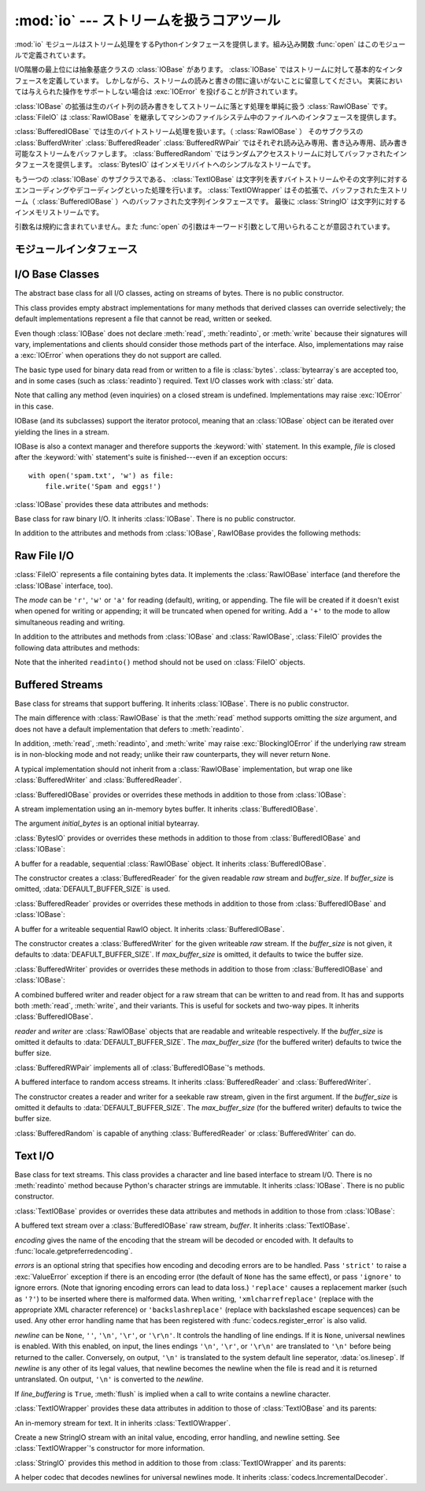 .. -*- coding: utf-8; -*-
:mod:`io` --- ストリームを扱うコアツール
=================================================

.. module:: io
   :synopsis: Core tools for working with streams.
.. moduleauthor:: Guido van Rossum <guido@python.org>
.. moduleauthor:: Mike Verdone <mike.verdone@gmail.com>
.. moduleauthor:: Mark Russell <mark.russell@zen.co.uk>
.. sectionauthor:: Benjamin Peterson
.. versionadded:: 2.6

.. The :mod:`io` module provides the Python interfaces to stream handling.  The
.. builtin :func:`open` function is defined in this module.
:mod:`io` モジュールはストリーム処理をするPythonインタフェースを提供します。組み込み関数 :func:`open` はこのモジュールで定義されています。

.. At the top of the I/O hierarchy is the abstract base class :class:`IOBase`.  It
.. defines the basic interface to a stream.  Note, however, that there is no
.. seperation between reading and writing to streams; implementations are allowed
.. to throw an :exc:`IOError` if they do not support a given operation.
I/O階層の最上位には抽象基底クラスの :class:`IOBase` があります。
:class:`IOBase` ではストリームに対して基本的なインタフェースを定義しています。
しかしながら、ストリームの読みと書きの間に違いがないことに留意してください。
実装においては与えられた操作をサポートしない場合は :exc:`IOError` を投げることが許されています。

.. Extending :class:`IOBase` is :class:`RawIOBase` which deals simply with the
.. reading and writing of raw bytes to a stream.  :class:`FileIO` subclasses
.. :class:`RawIOBase` to provide an interface to files in the machine's
.. file system.
:class:`IOBase` の拡張は生のバイト列の読み書きをしてストリームに落とす処理を単純に扱う :class:`RawIOBase` です。
:class:`FileIO` は :class:`RawIOBase` を継承してマシンのファイルシステム中のファイルへのインタフェースを提供します。

.. :class:`BufferedIOBase` deals with buffering on a raw byte stream
.. (:class:`RawIOBase`).  Its subclasses, :class:`BufferedWriter`,
.. :class:`BufferedReader`, and :class:`BufferedRWPair` buffer streams that are
.. readable, writable, and both readable and writable.
.. :class:`BufferedRandom` provides a buffered interface to random access
.. streams.  :class:`BytesIO` is a simple stream of in-memory bytes.
:class:`BufferedIOBase` では生のバイトストリーム処理を扱います。（ :class:`RawIOBase` ）
そのサブクラスの :class:`BufferdWriter` :class:`BufferedReader` :class:`BufferedRWPair` ではそれぞれ読み込み専用、書き込み専用、読み書き可能なストリームをバッファします。
:class:`BufferedRandom` ではランダムアクセスストリームに対してバッファされたインタフェースを提供します。
:class:`BytesIO` はインメモリバイトへのシンプルなストリームです。

.. Another :class:`IOBase` subclass, :class:`TextIOBase`, deals with
.. streams whose bytes represent text, and handles encoding and decoding
.. from and to strings. :class:`TextIOWrapper`, which extends it, is a
.. buffered text interface to a buffered raw stream
.. (:class:`BufferedIOBase`). Finally, :class:`StringIO` is an in-memory
.. stream for text.
もう一つの :class:`IOBase` のサブクラスである、 :class:`TextIOBase` は文字列を表すバイトストリームやその文字列に対するエンコーディングやデコーディングといった処理を行います。
:class:`TextIOWrapper` はその拡張で、バッファされた生ストリーム（ :class:`BufferedIOBase` ）へのバッファされた文字列インタフェースです。
最後に :class:`StringIO` は文字列に対するインメモリストリームです。

.. Argument names are not part of the specification, and only the arguments of
.. :func:`open` are intended to be used as keyword arguments.
引数名は規約に含まれていません。また :func:`open` の引数はキーワード引数として用いられることが意図されています。


モジュールインタフェース
--------------------

.. data:: DEFAULT_BUFFER_SIZE

   .. An int containing the default buffer size used by the module's buffered I/O
   .. classes.  :func:`open` uses the file's blksize (as obtained by
   .. :func:`os.stat`) if possible.
   モジュールのバッファI/Oクラスに使用されるデフォルトのバッファサイズを指定する整数値です。
   :func:`open` は可能であればファイル全体のサイズを使用します。（ファイル全体のサイズは :func:`os.stat` で取得されます）

.. function:: open(file[, mode[, buffering[, encoding[, errors[, newline[, closefd=True]]]]]])

   .. Open *file* and return a stream.  If the file cannot be opened, an
   .. :exc:`IOError` is raised.
   *file* を開きストリームを返します。もしファイルを開くことが出来なかった場合、 :exc:`IOError` が発生します。

   .. *file* is either a string giving the name (and the path if the file isn't in
   .. the current working directory) of the file to be opened or a file
   .. descriptor of the file to be opened.  (If a file descriptor is given,
   .. for example, from :func:`os.fdopen`, it is closed when the returned
   .. I/O object is closed, unless *closefd* is set to ``False``.)
   *file* は開きたいファイルの名前（とカレントディレクトリにない場合はそのパス）を示す文字列であるか、開きたいファイルのファイルディスクリプタです。
   （たとえば :func:`os.fdopen` から得られるようなファイルディスクリプタが与えられた場合、 *closefd* が ``False`` に設定されていなければ、返されたI/Oオブジェクトが閉じられたときにそのファイルディスクリプタは閉じられます）

   .. *mode* is an optional string that specifies the mode in which the file is
   .. opened.  It defaults to ``'r'`` which means open for reading in text mode.
   .. Other common values are ``'w'`` for writing (truncating the file if it
   .. already exists), and ``'a'`` for appending (which on *some* Unix systems,
   .. means that *all* writes append to the end of the file regardless of the
   .. current seek position).  In text mode, if *encoding* is not specified the
   .. encoding used is platform dependent. (For reading and writing raw bytes use
   .. binary mode and leave *encoding* unspecified.)  The available modes are:
   *mode* はオプションの文字列です。これによってファイルをどのようなモードで開くか明示することができます。
   デフォルトは ``'r'`` でテキストモードで読み取り専用で開くことを指します。
   他にも ``'w'`` は書き込み専用（もしファイルが存在していた場合は上書きになります）となり、 ``'a'`` では追記モードとなります。（ ``'a'`` は *いくつかの* Unixシステムでは *すべての* 書き込みがシーク位置がどこにあろうともファイルの末尾に追記されることを意味します）
   テキストモードではもし *encoding* が指定されていなかった場合、エンコーディングはプラットフォーム依存となります。（生のバイトデータの読み込みと書き込みはバイナリモードを用いて、 *encoding* は未指定のままとします）
   指定可能なモードは次の表の通りです。

   .. ========= ===============================================================
   .. Character Meaning
   .. --------- ---------------------------------------------------------------
   .. ``'r'``   open for reading (default)
   .. ``'w'``   open for writing, truncating the file first
   .. ``'a'``   open for writing, appending to the end of the file if it exists
   .. ``'b'``   binary mode
   .. ``'t'``   text mode (default)
   .. ``'+'``   open a disk file for updating (reading and writing)
   .. ``'U'``   universal newline mode (for backwards compatibility; should
   ..           not be used in new code)
   .. ========= ===============================================================

   ========= ===============================================================
   文字       意味
   --------- ---------------------------------------------------------------
   ``'r'``   読み込み専用で開く（デフォルト）
   ``'w'``   書き込み専用で開く。ファイルの内容をまず初期化する。
   ``'a'``   書き込み専用で開く。ファイルが存在する場合は末尾に追記する。
   ``'b'``   バイナリモード
   ``'t'``   テキストモード（デフォルト）
   ``'+'``	 ファイルを更新用に開く（読み込み／書き込み）
   ``'U'``   ユニバーサルニューラインモード
             （後方互換性のためのモードであり、新規コードでは使用すべきではありません）
   ========= ===============================================================


   .. The default mode is ``'rt'`` (open for reading text).  For binary random
   .. access, the mode ``'w+b'`` opens and truncates the file to 0 bytes, while
   .. ``'r+b'`` opens the file without truncation.
   デフォルトモードは ``'rt'`` です。（テキストを読み込み専用で開ます）
   バイナリのランダムアクセスでは ``'w+b'`` でファイルを開き、0バイトに初期化します。
   一方で ``'r+b'`` でファイルを開くと初期化は行われません。

   .. Python distinguishes between files opened in binary and text modes, even when
   .. the underlying operating system doesn't.  Files opened in binary mode
   .. (including ``'b'`` in the *mode* argument) return contents as ``bytes``
   .. objects without any decoding.  In text mode (the default, or when ``'t'`` is
   .. included in the *mode* argument), the contents of the file are returned as
   .. strings, the bytes having been first decoded using a platform-dependent
   .. encoding or using the specified *encoding* if given.
   Pythonではバイナリモードで開かれたファイルとテキストモードで開かれたファイルを区別します。
   オペレーティングシステムが区別しない場合でもそれは適用されます。
   バイナリモードで開かれたファイル（つまり *mode* 引数に ``'b'`` が含まれるとき）では中身を ``bytes`` オブジェクトとして返し、一切のデコードを行いません。
   テキストモード（デフォルトか *mode* 引数に ``'t'`` が含まれている場合）ではファイルの中身は文字列として返され、バイト列はプラットフォーム依存のエンコーディングをされるか、 *encoding* が指定された場合は指定されたエンコーディングを行います。

   .. *buffering* is an optional integer used to set the buffering policy.  By
   .. default full buffering is on.  Pass 0 to switch buffering off (only allowed
   .. in binary mode), 1 to set line buffering, and an integer > 1 for full
   .. buffering.
   オプションである *buffering* はバッファ用の設定を行う整数値です。
   デフォルトではフルバッファがオンに設定されています。
   0を設定することでバッファがオフになります。（バイナリモードでのみ有効です）
   1の場合は１行ごとのバッファリングを行い、1より大きい場合はフルバッファが行われます。

   .. *encoding* is the name of the encoding used to decode or encode the file.
   .. This should only be used in text mode.  The default encoding is platform
   .. dependent, but any encoding supported by Python can be used.  See the
   .. :mod:`codecs` module for the list of supported encodings.
   *encoding* はファイルをエンコードあるいはデコードするために使われるエンコーディング名です。
   このオプションはテキストモードでのみ使用されるべきです。
   デフォルトエンコーディングはプラットフォーム依存ですが、Pythonでサポートされているエンコーディングはどれでも使えます。
   詳しくは :mod:`codecs` モジュール内のサポートしているエンコーディングのリストを参照してください。

   .. *errors* is an optional string that specifies how encoding and decoding
   .. errors are to be handled.  Pass ``'strict'`` to raise a :exc:`ValueError`
   .. exception if there is an encoding error (the default of ``None`` has the same
   .. effect), or pass ``'ignore'`` to ignore errors.  (Note that ignoring encoding
   .. errors can lead to data loss.)  ``'replace'`` causes a replacement marker
   .. (such as ``'?'``) to be inserted where there is malformed data.  When
   .. writing, ``'xmlcharrefreplace'`` (replace with the appropriate XML character
   .. reference) or ``'backslashreplace'`` (replace with backslashed escape
   .. sequences) can be used.  Any other error handling name that has been
   .. registered with :func:`codecs.register_error` is also valid.
   *errors* はエンコードやデコードの際のエラーをどのように扱うかを指定する文字列です。
   ``'strict'`` を指定するとエンコードエラーがあった場合 :exc:`ValueError` 例外を発生させます。
   （ デフォルトである ``None`` は同様の処理を行います）
   ``'ignore'`` を指定した場合はエラーを無視します。 ``'replace'`` を指定した場合は正常に変換されなかった文字の代わりにマーカ（例えば ``'?'`` のような文字）を挿入します。
   書き込みの際に ``'xmlcharrefreplace'`` （適切なXML文字リファレンスに置き換える）か ``'backslashreplace'`` （バックスラッシュによるエスケープシーケンスに置き換える）のどちらかが使用出来ます。
   :func:`codecs.register_error` に登録されている他のエラー処理名も指定出来ます。

   .. *newline* controls how universal newlines works (it only applies to text
   .. mode).  It can be ``None``, ``''``, ``'\n'``, ``'\r'``, and ``'\r\n'``.  It
   .. works as follows:
   *newline* ではユニバーサルニューラインの挙動を制御しています。（テキストモードのみ有効です）
   ``None``, ``''``, ``'\n'``, ``'\r'``, ``'\r\n'`` が指定出来ます。
   以下のように動作します：

   .. * On input, if *newline* is ``None``, universal newlines mode is enabled.
   ..  Lines in the input can end in ``'\n'``, ``'\r'``, or ``'\r\n'``, and these
   ..  are translated into ``'\n'`` before being returned to the caller.  If it is
   ..  ``''``, universal newline mode is enabled, but line endings are returned to
   ..  the caller untranslated.  If it has any of the other legal values, input
   ..  lines are only terminated by the given string, and the line ending is
   ..  returned to the caller untranslated.
   * 入力時、 *newline* が ``None`` の場合はユニバーサルニューラインモードが有効になります。
     入力行は ``'\n'``, ``'\r'``, ``'\r\n'`` のどれかで終わると思いますが、それらは呼び出し元に戻される前に ``'\n'`` に変換されます。
     もし ``''`` だった場合はユニバーサルニューラインモードは有効になりますが、行末は変換されずに呼び出し元に戻されます。
     もし他の適切な値が指定された場合は、入力行は与えられた文字列で中断され、行末は変換されずに呼び出し元に戻されます。

   .. * On output, if *newline* is ``None``, any ``'\n'`` characters written are
   ..  translated to the system default line separator, :data:`os.linesep`.  If
   ..  *newline* is ``''``, no translation takes place.  If *newline* is any of
   ..  the other legal values, any ``'\n'`` characters written are translated to
   ..  the given string.
   * 出力時、 *newline* が ``None`` の場合は、すべての ``'\n'`` 文字はシステムのデフォルト行区切り文字 :data:`os.linesep` に変換されます。
     もし *newline* が ``''`` の場合、変換は起きません。
     もし *newline* に他の適切な値が指定された場合は、 ``'\n'`` 文字は与えられた文字に変換されます。

   .. If *closefd* is ``False`` and a file descriptor rather than a
   .. filename was given, the underlying file descriptor will be kept open
   .. when the file is closed.  If a filename is given *closefd* has no
   .. effect but must be ``True`` (the default).
   もし *closefd* が ``False`` で、ファイル名ではなくてファイルディスクリプタが与えられていた場合、処理中のファイルディスクリプタはファイルが閉じられた後も開いたままとなります。
   もしファイル名が与えられていた場合は、 *closefd* は関係ありません。しかし ``True`` でなければいけません。（デフォルト値）

   .. The type of file object returned by the :func:`open` function 
   .. on the mode.  When :func:`open` is used to open a file in a text mode
   .. (``'w'``, ``'r'``, ``'wt'``, ``'rt'``, etc.), it returns a
   .. :class:`TextIOWrapper`. When used to open a file in a binary mode,
   .. the returned class varies: in read binary mode, it returns a
   .. :class:`BufferedReader`; in write binary and append binary modes, it
   .. returns a :class:`BufferedWriter`, and in read/write mode, it returns
   .. a :class:`BufferedRandom`.
   :func:`open` によって返されるファイルオブジェクトのタイプの話をすると、 :func:`open` がテキストモードでファイルを開くときに使われた場合（ ``'w'``, ``'r'``, ``'wt'``, ``'rt'`` など）、 :class:`TextIOWrapper` が返されます。
   バイナリモードでファイルを開くときに使われた場合、返される値は変わってきます。もし読み取り専用のバイナリモードだった場合は :class:`BufferedReader` が返されます。
   書き込み専用のバイナリモードだった場合は :class:`BufferdWriter` が返されます。
   読み書き可能なバイナリモードの場合は :class:`BufferedRandom` が返されます。

   .. It is also possible to use a string or bytearray as a file for both reading
   .. and writing.  For strings :class:`StringIO` can be used like a file opened in
   .. a text mode, and for bytearrays a :class:`BytesIO` can be used like a
   .. file opened in a binary mode.
   もし文字列やバイト列をファイルとして読み書きすることも可能です。
   文字列では :class:`StringIO` を使えばテキストモードで開いたファイルのように扱えます。
   バイト列では :class:`BytesIO` を使えばバイナリモードで開いたファイルのように扱えます。


.. exception:: BlockingIOError

   .. Error raised when blocking would occur on a non-blocking stream.  It inherits
   .. :exc:`IOError`.
   非ブロッキングストリームでブロック処理が起きた場合に発生するエラーです。 :exc:`IOError` を継承しています。

   .. In addition to those of :exc:`IOError`, :exc:`BlockingIOError` has one
   .. attribute:
   :exc:`IOError` で持っている属性以外に :exc:`BlockingIOError` では次の属性を持っています。

   .. attribute:: characters_written

      .. An integer containing the number of characters written to the stream
      .. before it blocked.
	  ブロック前にストリームに書き込まれる文字数を保持する整数値です。


.. exception:: UnsupportedOperation

   .. An exception inheriting :exc:`IOError` and :exc:`ValueError` that is raised
   .. when an unsupported operation is called on a stream.
   :exc:`IOError` と :exc:`ValueError` を継承した例外でストリームに予想外の操作が行われた場合に発生します。


I/O Base Classes
----------------

.. class:: IOBase

   The abstract base class for all I/O classes, acting on streams of bytes.
   There is no public constructor.

   This class provides empty abstract implementations for many methods
   that derived classes can override selectively; the default
   implementations represent a file that cannot be read, written or
   seeked.

   Even though :class:`IOBase` does not declare :meth:`read`, :meth:`readinto`,
   or :meth:`write` because their signatures will vary, implementations and
   clients should consider those methods part of the interface.  Also,
   implementations may raise a :exc:`IOError` when operations they do not
   support are called.

   The basic type used for binary data read from or written to a file is
   :class:`bytes`.  :class:`bytearray`\s are accepted too, and in some cases
   (such as :class:`readinto`) required.  Text I/O classes work with
   :class:`str` data.

   Note that calling any method (even inquiries) on a closed stream is
   undefined.  Implementations may raise :exc:`IOError` in this case.

   IOBase (and its subclasses) support the iterator protocol, meaning that an
   :class:`IOBase` object can be iterated over yielding the lines in a stream.

   IOBase is also a context manager and therefore supports the
   :keyword:`with` statement.  In this example, *file* is closed after the
   :keyword:`with` statement's suite is finished---even if an exception occurs::

      with open('spam.txt', 'w') as file:
          file.write('Spam and eggs!')

   :class:`IOBase` provides these data attributes and methods:

   .. method:: close()

      Flush and close this stream.  This method has no effect if the file is
      already closed.

   .. attribute:: closed

      True if the stream is closed.

   .. method:: fileno()

      Return the underlying file descriptor (an integer) of the stream if it
      exists.  An :exc:`IOError` is raised if the IO object does not use a file
      descriptor.

   .. method:: flush()

      Flush the write buffers of the stream if applicable.  This does nothing
      for read-only and non-blocking streams.

   .. method:: isatty()

      Return ``True`` if the stream is interactive (i.e., connected to
      a terminal/tty device).

   .. method:: readable()

      Return ``True`` if the stream can be read from.  If False, :meth:`read`
      will raise :exc:`IOError`.

   .. method:: readline([limit])

      Read and return one line from the stream.  If *limit* is specified, at
      most *limit* bytes will be read.

      The line terminator is always ``b'\n'`` for binary files; for text files,
      the *newlines* argument to :func:`open` can be used to select the line
      terminator(s) recognized.

   .. method:: readlines([hint])

      Read and return a list of lines from the stream.  *hint* can be specified
      to control the number of lines read: no more lines will be read if the
      total size (in bytes/characters) of all lines so far exceeds *hint*.

   .. method:: seek(offset[, whence])

      Change the stream position to the given byte *offset*.  *offset* is
      interpreted relative to the position indicated by *whence*.  Values for
      *whence* are:

      * ``0`` -- start of the stream (the default); *offset* should be zero or positive
      * ``1`` -- current stream position; *offset* may be negative
      * ``2`` -- end of the stream; *offset* is usually negative

      Return the new absolute position.

   .. method:: seekable()

      Return ``True`` if the stream supports random access.  If ``False``,
      :meth:`seek`, :meth:`tell` and :meth:`truncate` will raise :exc:`IOError`.

   .. method:: tell()

      Return the current stream position.

   .. method:: truncate([size])

      Truncate the file to at most *size* bytes.  *size* defaults to the current
      file position, as returned by :meth:`tell`.

   .. method:: writable()

      Return ``True`` if the stream supports writing.  If ``False``,
      :meth:`write` and :meth:`truncate` will raise :exc:`IOError`.

   .. method:: writelines(lines)

      Write a list of lines to the stream.  Line separators are not added, so it
      is usual for each of the lines provided to have a line separator at the
      end.


.. class:: RawIOBase

   Base class for raw binary I/O.  It inherits :class:`IOBase`.  There is no
   public constructor.

   In addition to the attributes and methods from :class:`IOBase`,
   RawIOBase provides the following methods:

   .. method:: read([n])

      Read and return all the bytes from the stream until EOF, or if *n* is
      specified, up to *n* bytes.  Only one system call is ever made.  An empty
      bytes object is returned on EOF; ``None`` is returned if the object is set
      not to block and has no data to read.

   .. method:: readall()

      Read and return all the bytes from the stream until EOF, using multiple
      calls to the stream if necessary.

   .. method:: readinto(b)

      Read up to len(b) bytes into bytearray *b* and return the number of bytes
      read.

   .. method:: write(b)

      Write the given bytes or bytearray object, *b*, to the underlying raw
      stream and return the number of bytes written (This is never less than
      ``len(b)``, since if the write fails, an :exc:`IOError` will be raised).


Raw File I/O
------------

.. class:: FileIO(name[, mode])

   :class:`FileIO` represents a file containing bytes data.  It implements
   the :class:`RawIOBase` interface (and therefore the :class:`IOBase`
   interface, too).

   The *mode* can be ``'r'``, ``'w'`` or ``'a'`` for reading (default), writing,
   or appending.  The file will be created if it doesn't exist when opened for
   writing or appending; it will be truncated when opened for writing.  Add a
   ``'+'`` to the mode to allow simultaneous reading and writing.

   In addition to the attributes and methods from :class:`IOBase` and
   :class:`RawIOBase`, :class:`FileIO` provides the following data
   attributes and methods:

   .. attribute:: mode

      The mode as given in the constructor.

   .. attribute:: name

      The file name.  This is the file descriptor of the file when no name is
      given in the constructor.

   .. method:: read([n])

      Read and return at most *n* bytes.  Only one system call is made, so it is
      possible that less data than was requested is returned.  Use :func:`len`
      on the returned bytes object to see how many bytes were actually returned.
      (In non-blocking mode, ``None`` is returned when no data is available.)

   .. method:: readall()

      Read and return the entire file's contents in a single bytes object.  As
      much as immediately available is returned in non-blocking mode.  If the
      EOF has been reached, ``b''`` is returned.

   .. method:: write(b)

      Write the bytes or bytearray object, *b*, to the file, and return
      the number actually written. Only one system call is made, so it
      is possible that only some of the data is written.

   Note that the inherited ``readinto()`` method should not be used on
   :class:`FileIO` objects.


Buffered Streams
----------------

.. class:: BufferedIOBase

   Base class for streams that support buffering.  It inherits :class:`IOBase`.
   There is no public constructor.

   The main difference with :class:`RawIOBase` is that the :meth:`read` method
   supports omitting the *size* argument, and does not have a default
   implementation that defers to :meth:`readinto`.

   In addition, :meth:`read`, :meth:`readinto`, and :meth:`write` may raise
   :exc:`BlockingIOError` if the underlying raw stream is in non-blocking mode
   and not ready; unlike their raw counterparts, they will never return
   ``None``.

   A typical implementation should not inherit from a :class:`RawIOBase`
   implementation, but wrap one like :class:`BufferedWriter` and
   :class:`BufferedReader`.

   :class:`BufferedIOBase` provides or overrides these methods in addition to
   those from :class:`IOBase`:

   .. method:: read([n])

      Read and return up to *n* bytes.  If the argument is omitted, ``None``, or
      negative, data is read and returned until EOF is reached.  An empty bytes
      object is returned if the stream is already at EOF.

      If the argument is positive, and the underlying raw stream is not
      interactive, multiple raw reads may be issued to satisfy the byte count
      (unless EOF is reached first).  But for interactive raw streams, at most
      one raw read will be issued, and a short result does not imply that EOF is
      imminent.

      A :exc:`BlockingIOError` is raised if the underlying raw stream has no
      data at the moment.

   .. method:: readinto(b)

      Read up to len(b) bytes into bytearray *b* and return the number of bytes
      read.

      Like :meth:`read`, multiple reads may be issued to the underlying raw
      stream, unless the latter is 'interactive.'

      A :exc:`BlockingIOError` is raised if the underlying raw stream has no
      data at the moment.

   .. method:: write(b)

      Write the given bytes or bytearray object, *b*, to the underlying raw
      stream and return the number of bytes written (never less than ``len(b)``,
      since if the write fails an :exc:`IOError` will be raised).

      A :exc:`BlockingIOError` is raised if the buffer is full, and the
      underlying raw stream cannot accept more data at the moment.


.. class:: BytesIO([initial_bytes])

   A stream implementation using an in-memory bytes buffer.  It inherits
   :class:`BufferedIOBase`.

   The argument *initial_bytes* is an optional initial bytearray.

   :class:`BytesIO` provides or overrides these methods in addition to those
   from :class:`BufferedIOBase` and :class:`IOBase`:

   .. method:: getvalue()

      Return ``bytes`` containing the entire contents of the buffer.

   .. method:: read1()

      In :class:`BytesIO`, this is the same as :meth:`read`.

   .. method:: truncate([size])

      Truncate the buffer to at most *size* bytes.  *size* defaults to the
      current stream position, as returned by :meth:`tell`.


.. class:: BufferedReader(raw[, buffer_size])

   A buffer for a readable, sequential :class:`RawIOBase` object.  It inherits
   :class:`BufferedIOBase`.

   The constructor creates a :class:`BufferedReader` for the given readable
   *raw* stream and *buffer_size*.  If *buffer_size* is omitted,
   :data:`DEFAULT_BUFFER_SIZE` is used.

   :class:`BufferedReader` provides or overrides these methods in addition to
   those from :class:`BufferedIOBase` and :class:`IOBase`:

   .. method:: peek([n])

      Return 1 (or *n* if specified) bytes from a buffer without advancing the
      position.  Only a single read on the raw stream is done to satisfy the
      call. The number of bytes returned may be less than requested since at
      most all the buffer's bytes from the current position to the end are
      returned.

   .. method:: read([n])

      Read and return *n* bytes, or if *n* is not given or negative, until EOF
      or if the read call would block in non-blocking mode.

   .. method:: read1(n)

      Read and return up to *n* bytes with only one call on the raw stream.  If
      at least one byte is buffered, only buffered bytes are returned.
      Otherwise, one raw stream read call is made.


.. class:: BufferedWriter(raw[, buffer_size[, max_buffer_size]])

   A buffer for a writeable sequential RawIO object.  It inherits
   :class:`BufferedIOBase`.

   The constructor creates a :class:`BufferedWriter` for the given writeable
   *raw* stream.  If the *buffer_size* is not given, it defaults to
   :data:`DEAFULT_BUFFER_SIZE`.  If *max_buffer_size* is omitted, it defaults to
   twice the buffer size.

   :class:`BufferedWriter` provides or overrides these methods in addition to
   those from :class:`BufferedIOBase` and :class:`IOBase`:

   .. method:: flush()

      Force bytes held in the buffer into the raw stream.  A
      :exc:`BlockingIOError` should be raised if the raw stream blocks.

   .. method:: write(b)

      Write the bytes or bytearray object, *b*, onto the raw stream and return
      the number of bytes written.  A :exc:`BlockingIOError` is raised when the
      raw stream blocks.


.. class:: BufferedRWPair(reader, writer[, buffer_size[, max_buffer_size]])

   A combined buffered writer and reader object for a raw stream that can be
   written to and read from.  It has and supports both :meth:`read`, :meth:`write`,
   and their variants.  This is useful for sockets and two-way pipes.
   It inherits :class:`BufferedIOBase`.

   *reader* and *writer* are :class:`RawIOBase` objects that are readable and
   writeable respectively.  If the *buffer_size* is omitted it defaults to
   :data:`DEFAULT_BUFFER_SIZE`.  The *max_buffer_size* (for the buffered writer)
   defaults to twice the buffer size.

   :class:`BufferedRWPair` implements all of :class:`BufferedIOBase`\'s methods.


.. class:: BufferedRandom(raw[, buffer_size[, max_buffer_size]])

   A buffered interface to random access streams.  It inherits
   :class:`BufferedReader` and :class:`BufferedWriter`.

   The constructor creates a reader and writer for a seekable raw stream, given
   in the first argument.  If the *buffer_size* is omitted it defaults to
   :data:`DEFAULT_BUFFER_SIZE`.  The *max_buffer_size* (for the buffered writer)
   defaults to twice the buffer size.

   :class:`BufferedRandom` is capable of anything :class:`BufferedReader` or
   :class:`BufferedWriter` can do.


Text I/O
--------

.. class:: TextIOBase

   Base class for text streams.  This class provides a character and line based
   interface to stream I/O.  There is no :meth:`readinto` method because
   Python's character strings are immutable.  It inherits :class:`IOBase`.
   There is no public constructor.

   :class:`TextIOBase` provides or overrides these data attributes and
   methods in addition to those from :class:`IOBase`:

   .. attribute:: encoding

      The name of the encoding used to decode the stream's bytes into
      strings, and to encode strings into bytes.

   .. attribute:: newlines

      A string, a tuple of strings, or ``None``, indicating the newlines
      translated so far.

   .. method:: read(n)

      Read and return at most *n* characters from the stream as a single
      :class:`str`.  If *n* is negative or ``None``, reads to EOF.

   .. method:: readline()

      Read until newline or EOF and return a single ``str``.  If the stream is
      already at EOF, an empty string is returned.

   .. method:: write(s)

      Write the string *s* to the stream and return the number of characters
      written.


.. class:: TextIOWrapper(buffer[, encoding[, errors[, newline[, line_buffering]]]])

   A buffered text stream over a :class:`BufferedIOBase` raw stream, *buffer*.
   It inherits :class:`TextIOBase`.

   *encoding* gives the name of the encoding that the stream will be decoded or
   encoded with.  It defaults to :func:`locale.getpreferredencoding`.

   *errors* is an optional string that specifies how encoding and decoding
   errors are to be handled.  Pass ``'strict'`` to raise a :exc:`ValueError`
   exception if there is an encoding error (the default of ``None`` has the same
   effect), or pass ``'ignore'`` to ignore errors.  (Note that ignoring encoding
   errors can lead to data loss.)  ``'replace'`` causes a replacement marker
   (such as ``'?'``) to be inserted where there is malformed data.  When
   writing, ``'xmlcharrefreplace'`` (replace with the appropriate XML character
   reference) or ``'backslashreplace'`` (replace with backslashed escape
   sequences) can be used.  Any other error handling name that has been
   registered with :func:`codecs.register_error` is also valid.

   *newline* can be ``None``, ``''``, ``'\n'``, ``'\r'``, or ``'\r\n'``.  It
   controls the handling of line endings.  If it is ``None``, universal newlines
   is enabled.  With this enabled, on input, the lines endings ``'\n'``,
   ``'\r'``, or ``'\r\n'`` are translated to ``'\n'`` before being returned to
   the caller.  Conversely, on output, ``'\n'`` is translated to the system
   default line seperator, :data:`os.linesep`.  If *newline* is any other of its
   legal values, that newline becomes the newline when the file is read and it
   is returned untranslated.  On output, ``'\n'`` is converted to the *newline*.

   If *line_buffering* is ``True``, :meth:`flush` is implied when a call to
   write contains a newline character.

   :class:`TextIOWrapper` provides these data attributes in addition to those of
   :class:`TextIOBase` and its parents:

   .. attribute:: errors

      The encoding and decoding error setting.

   .. attribute:: line_buffering

      Whether line buffering is enabled.
   

.. class:: StringIO([initial_value[, encoding[, errors[, newline]]]])

   An in-memory stream for text.  It in inherits :class:`TextIOWrapper`.

   Create a new StringIO stream with an inital value, encoding, error handling,
   and newline setting.  See :class:`TextIOWrapper`\'s constructor for more
   information.

   :class:`StringIO` provides this method in addition to those from
   :class:`TextIOWrapper` and its parents:

   .. method:: getvalue()

      Return a ``str`` containing the entire contents of the buffer.


.. class:: IncrementalNewlineDecoder

   A helper codec that decodes newlines for universal newlines mode.  It
   inherits :class:`codecs.IncrementalDecoder`.

